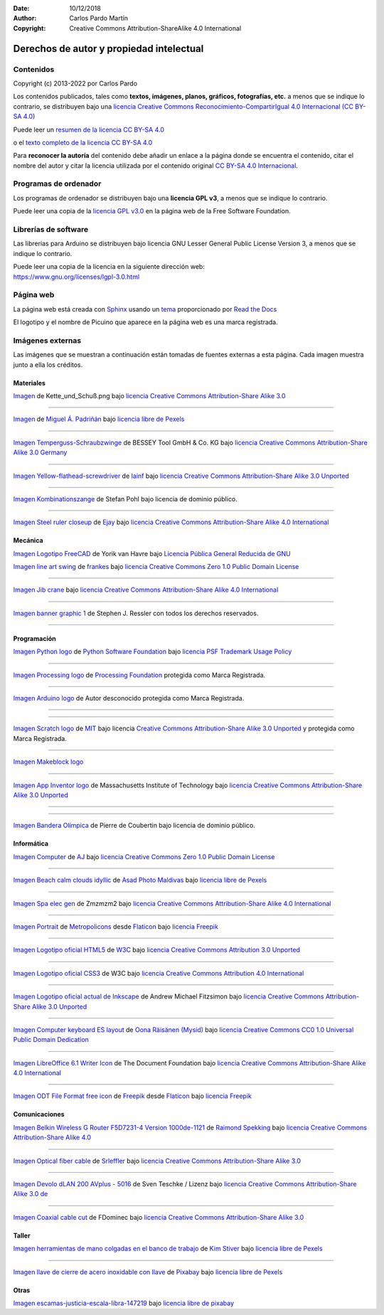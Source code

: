 ﻿:Date: 10/12/2018
:Author: Carlos Pardo Martín
:Copyright: Creative Commons Attribution-ShareAlike 4.0 International


.. _legal-atribution:

Derechos de autor y propiedad intelectual
=========================================

Contenidos
----------

Copyright (c) 2013-2022 por Carlos Pardo
   
Los contenidos publicados, tales como **textos, imágenes,
planos, gráficos, fotografías, etc.** a menos que se 
indique lo contrario, se distribuyen bajo una 
`licencia Creative Commons 
Reconocimiento-CompartirIgual 4.0 Internacional 
(CC BY-SA 4.0) 
<https://creativecommons.org/licenses/by-sa/4.0/deed.es>`__

Puede leer un `resumen de la licencia CC BY-SA 4.0 
<https://creativecommons.org/licenses/by-sa/4.0/deed.es>`_

o el `texto completo de la licencia CC BY-SA 4.0
<https://creativecommons.org/licenses/by-sa/4.0/legalcode.es>`_

Para **reconocer la autoría** del contenido debe añadir un enlace 
a la página donde se encuentra el contenido, citar el nombre del
autor y citar la licencia utilizada por el contenido original
`CC BY-SA 4.0 Internacional <https://creativecommons.org/licenses/by-sa/4.0/deed.es>`__.


Programas de ordenador
----------------------

Los programas de ordenador se distribuyen bajo una
**licencia GPL v3**, a menos que se indique lo contrario.

Puede leer una copia de la `licencia GPL v3.0
<https://www.gnu.org/licenses/gpl-3.0.html>`_ 
en la página web de la Free Software Foundation.


Librerías de software
---------------------

Las librerías para Arduino se distribuyen bajo licencia 
GNU Lesser General Public License Version 3, 
a menos que se indique lo contrario.

|  Puede leer una copia de la licencia en la siguiente dirección web:
|  https://www.gnu.org/licenses/lgpl-3.0.html


Página web
----------
La página web está creada con `Sphinx <http://sphinx-doc.org/>`__
usando un `tema <https://github.com/rtfd/sphinx_rtd_theme>`__ 
proporcionado por `Read the Docs <https://readthedocs.org/>`__

El logotipo y el nombre de Picuino que aparece en la página web
es una marca registrada.

.. image:: ../_static/logo-picuino-bgblue.png
   :width: 240px


Imágenes externas
-----------------
Las imágenes que se muestran a continuación están tomadas de fuentes
externas a esta página. Cada imagen muestra junto a ella los créditos.



Materiales
^^^^^^^^^^

.. image:: material/_thumbs/trama-urdimbre.png
   :width: 120px

`Imagen <https://commons.wikimedia.org/wiki/File:Kette_und_Schu%C3%9F_num_col.png>`__
de Kette_und_Schuß.png
bajo `licencia Creative Commons Attribution-Share Alike 3.0 <https://creativecommons.org/licenses/by-sa/3.0/deed.en>`__

----
      
.. image:: material/_thumbs/material-wall.jpg
   :width: 120px

`Imagen <https://www.pexels.com/photo/abstract-architecture-background-brick-194096/>`__
de `Miguel Á. Padriñán <https://www.pexels.com/@padrinan>`__
bajo `licencia libre de Pexels <https://www.pexels.com/license/>`__

----

.. image:: material/_thumbs/sargento.jpg
	:width: 120px

`Imagen Temperguss-Schraubzwinge <https://commons.wikimedia.org/wiki/File:Temperguss-Schraubzwinge.jpg>`__
de BESSEY Tool GmbH & Co. KG
bajo `licencia Creative Commons Attribution-Share Alike 3.0 Germany <https://creativecommons.org/licenses/by-sa/3.0/de/deed.en>`__

----

.. image:: material/_thumbs/destornillador.jpg
	:width: 120px

`Imagen Yellow-flathead-screwdriver <https://commons.wikimedia.org/wiki/File:Temperguss-Schraubzwinge.jpg>`__
de `Iainf <https://commons.wikimedia.org/wiki/User:Iainf>`__
bajo `licencia Creative Commons Attribution-Share Alike 3.0 Unported <https://creativecommons.org/licenses/by-sa/3.0/deed.en>`__

----

.. image:: material/_thumbs/alicates.jpg
	:width: 120px

`Imagen Kombinationszange <https://commons.wikimedia.org/wiki/File:Kombinationszange.jpg>`__
de Stefan Pohl
bajo licencia de dominio público.


----

.. image:: material/_thumbs/regla-metal.jpg
	:width: 120px
	:target: https://commons.wikimedia.org/wiki/File:Steel_ruler_closeup.jpg

`Imagen Steel ruler closeup <https://commons.wikimedia.org/wiki/File:Steel_ruler_closeup.jpg>`__
de `Ejay <https://commons.wikimedia.org/wiki/User:Ejay>`__
bajo `licencia Creative Commons Attribution-Share Alike 4.0 International <https://creativecommons.org/licenses/by-sa/4.0/>`__



Mecánica
^^^^^^^^

.. image:: freecad/_images/freecad-logo.png
   :width: 120px

`Imagen Logotipo FreeCAD <https://es.m.wikipedia.org/wiki/Archivo:FreeCAD-logo.svg>`__
de Yorik van Havre
bajo `Licencia Pública General Reducida de GNU <https://en.wikipedia.org/wiki/es:GNU_Lesser_General_Public_License>`__


.. image:: mecan/_images/mecan-columpio.png
   :width: 120px

`Imagen line art swing <https://openclipart.org/detail/216037/swing-lineart>`__
de `frankes <https://openclipart.org/artist/frankes>`__
bajo `licencia Creative Commons Zero 1.0 Public Domain License <http://creativecommons.org/publicdomain/zero/1.0/>`__

----

.. image:: mecan/_images/mecan-jib-crane.jpg
   :width: 120px

`Imagen Jib crane <https://commons.wikimedia.org/wiki/File:Jib_crane.jpg>`__
bajo `licencia Creative Commons Attribution-Share Alike 4.0 International <https://creativecommons.org/licenses/by-sa/4.0/deed.en>`__

----

.. image:: mecan/_images/mecan-bridge-designer-01tb.jpg
   :width: 120px
   :target: http://bridgedesigner.org/

`Imagen banner graphic 1 <http://bridgedesigner.org/>`__
de Stephen J. Ressler con todos los derechos reservados.

----



Programación
^^^^^^^^^^^^

.. image:: prog/_images/python-logo.png
   :width: 120px

`Imagen Python logo <https://commons.wikimedia.org/wiki/File:Python-logo-notext.svg>`__
de `Python Software Foundation <https://www.python.org/community/logos/>`__
bajo `licencia PSF Trademark Usage Policy <https://www.python.org/psf/trademarks/>`__

----

.. image:: prog/_images/processing-logo.png
   :width: 120px

`Imagen Processing logo <https://de.wikipedia.org/wiki/Datei:Processing_Logo_Clipped.svg>`__
de `Processing Foundation <https://processingfoundation.org/>`__
protegida como Marca Registrada.

----

.. image:: prog/_images/arduino-logo.png
   :width: 120px

`Imagen Arduino logo <https://commons.wikimedia.org/wiki/File:Arduino_Logo.svg>`__
de Autor desconocido
protegida como Marca Registrada.

----

.. image:: prog/_images/codeorg-logo.png
   :width: 120px
   :target: https://support.code.org/hc/en-us/articles/115001319312-Setting-up-sections-with-Google-Classroom-or-Clever?mobile_site=true

----

.. image:: prog/_images/scratch-logo.png
   :width: 120px

`Imagen Scratch logo <https://commons.wikimedia.org/wiki/File:Scratch_Logo.svg>`__
de `MIT <https://scratch.mit.edu/>`__
bajo licencia `Creative Commons Attribution-Share Alike 3.0 Unported <https://creativecommons.org/licenses/by-sa/3.0/deed.en>`__
y protegida como Marca Registrada.

----

.. image:: prog/_images/mblock-logo.png
   :width: 120px

`Imagen Makeblock logo <https://mblock.makeblock.com/en-us/download//>`__

----

.. image:: prog/_images/appinventor-logo.png
   :width: 120px

`Imagen App Inventor logo <https://commons.wikimedia.org/wiki/File:Mit_app_inventor.png>`__
de Massachusetts Institute of Technology
bajo `licencia Creative Commons Attribution-Share Alike 3.0 Unported <https://creativecommons.org/licenses/by-sa/3.0/deed.en>`__

----

.. image:: prog/_images/applab-logo.png
   :width: 120px
   :target: https://code.org/educate/applab

----

.. image:: scratch3/_images/scratch3-p11-olympic-flag.png
	:width: 120px

`Imagen Bandera Olímpica <https://commons.wikimedia.org/wiki/File:Olympic_flag.svg>`__
de Pierre de Coubertin
bajo licencia de dominio público.



Informática
^^^^^^^^^^^

.. image:: informatica/_thumbs/informatica-computer.png
	:width: 120px

`Imagen Computer <https://openclipart.org/detail/17924/computer>`__ 
de `AJ <https://openclipart.org/artist/AJ>`__
bajo `licencia Creative Commons Zero 1.0 Public Domain License <http://creativecommons.org/publicdomain/zero/1.0/>`__

----

.. image:: html/_thumbs/beach-01.jpg
	:width: 120px

`Imagen Beach calm clouds idyllic <https://www.pexels.com/photo/beach-calm-clouds-idyllic-457882/>`__
de `Asad Photo Maldivas <https://www.pexels.com/@asadphotography>`__
bajo `licencia libre de Pexels <https://www.pexels.com/license/>`__

----

.. image:: html/_thumbs/chart-01.png
	:width: 120px

`Imagen Spa elec gen <https://commons.wikimedia.org/wiki/File:Spa_elec_gen.PNG>`__
de Zmzmzm2
bajo `licencia Creative Commons Attribution-Share Alike 4.0 International <https://creativecommons.org/licenses/by-sa/4.0/deed.en>`__

----

.. image:: html/_thumbs/portrait.png
	:width: 120px

`Imagen Portrait <https://www.flaticon.com/free-icon/portrait_175062>`__
de `Metropolicons <https://www.flaticon.com/authors/metropolicons>`__
desde `Flaticon <https://www.flaticon.com/>`__
bajo `licencia Freepik <https://www.freepikcompany.com/legal#nav-flaticon>`__

----

.. image:: html/_thumbs/html5-logo.png
	:width: 120px
	
`Imagen Logotipo oficial HTML5 <https://commons.wikimedia.org/wiki/File:HTML5_logo_and_wordmark.svg>`__
de `W3C <http://www.w3.org/html/logo/index.html>`__
bajo `licencia Creative Commons Attribution 3.0 Unported <https://creativecommons.org/licenses/by/3.0/deed.en>`__

----

.. image:: css/_thumbs/css3-logo.png
	:width: 120px

`Imagen Logotipo oficial CSS3 <https://commons.wikimedia.org/wiki/File:CSS.3.svg>`__
de W3C
bajo `licencia Creative Commons Attribution 4.0 International <https://creativecommons.org/licenses/by-sa/4.0/deed.en>`__

----

.. image:: inkscape/_images/inkscape-logo.png
   :width: 120px
   
`Imagen Logotipo oficial actual de Inkscape <https://commons.wikimedia.org/wiki/File:Inkscape_Logo.svg>`__ 
de Andrew Michael Fitzsimon
bajo `licencia Creative Commons Attribution-Share Alike 3.0 Unported <https://creativecommons.org/licenses/by-sa/3.0/deed.en>`__

----

.. image:: writer/_images/writer-keyboard-480.png
   :width: 120px
   :target: https://commons.wikimedia.org/wiki/File:Computer_keyboard_ES_layout.svg

`Imagen Computer keyboard ES layout <https://commons.wikimedia.org/wiki/File:Computer_keyboard_ES_layout.svg>`__
de `Oona Räisänen (Mysid) <https://en.wikipedia.org/wiki/User:Mysid>`__
bajo `licencia Creative Commons CC0 1.0 Universal Public Domain Dedication <https://creativecommons.org/publicdomain/zero/1.0/deed.en>`__

----

.. image:: writer/_images/writer-logo.png
   :width: 120px

`Imagen LibreOffice 6.1 Writer Icon <https://commons.wikimedia.org/wiki/File:LibreOffice_6.1_Writer_Icon.svg>`__
de The Document Foundation
bajo `licencia Creative Commons Attribution-Share Alike 4.0 International <https://creativecommons.org/licenses/by-sa/4.0/deed.en>`__

----

.. image:: writer/_images/writer-odt-file.png
   :width: 120px

`Imagen ODT File Format free icon <https://www.flaticon.com/free-icon/odt-file-format_28832>`__
de `Freepik <https://www.freepik.com>`__ 
desde `Flaticon <https://www.flaticon.com/>`__ 
bajo `licencia Freepik <https://www.freepikcompany.com/legal#nav-flaticon>`__



Comunicaciones
^^^^^^^^^^^^^^

.. image:: comm/_thumbs/comm-punto-acceso.jpg
   :width: 120

`Imagen Belkin Wireless G Router F5D7231-4 Version 1000de-1121
<https://commons.wikimedia.org/wiki/File:Belkin_Wireless_G_Router_F5D7231-4_Version_1000de-1121.jpg>`__
de `Raimond Spekking <https://commons.wikimedia.org/wiki/User:Raymond>`__
bajo `licencia Creative Commons Attribution-Share Alike 4.0 <https://creativecommons.org/licenses/by-sa/4.0/>`__

----

.. image:: comm/_thumbs/comm-optical-fiber.jpg
   :width: 120

`Imagen Optical fiber cable
<https://commons.wikimedia.org/wiki/File:Optical_fiber_cable.jpg>`__
de `Srleffler <https://commons.wikimedia.org/wiki/User:Srleffler>`__
bajo `licencia Creative Commons Attribution-Share Alike 3.0 <https://creativecommons.org/licenses/by-sa/3.0/deed.en>`__

----

.. image:: comm/_thumbs/comm-plc-terminal.jpg
   :width: 120

`Imagen Devolo dLAN 200 AVplus - 5016
<https://commons.wikimedia.org/wiki/File:2016-08-17_Devolo_dLAN_200_AVplus_-_5016.jpg>`__
de Sven Teschke / Lizenz
bajo `licencia Creative Commons Attribution-Share Alike 3.0 de <https://creativecommons.org/licenses/by-sa/3.0/de/>`__

----

.. image:: comm/_thumbs/comm-cable-coaxial.jpg
   :width: 120

`Imagen Coaxial cable cut
<https://commons.wikimedia.org/wiki/File:Coaxial_cable_cut.jpg>`__
de FDominec
bajo `licencia Creative Commons Attribution-Share Alike 3.0 <https://creativecommons.org/licenses/by-sa/3.0/>`__


Taller
^^^^^^

.. image:: taller/_thumbs/taller-herramientas.jpg
   :width: 120px
   
`Imagen herramientas de mano colgadas en el banco de trabajo <https://www.pexels.com/es-es/foto/herramientas-de-mano-colgadas-en-el-banco-de-trabajo-909256/>`__ 
de `Kim Stiver <https://www.pexels.com/es-es/@wordsurfer>`__
bajo `licencia libre de Pexels <https://www.pexels.com/license/>`__

----

.. image:: taller/_thumbs/taller-herramientas-02.jpg
   :width: 120px
   
`Imagen llave de cierre de acero inoxidable con llave <https://www.pexels.com/es-es/foto/llave-de-cierre-de-acero-inoxidable-con-llave-210881/>`__ 
de `Pixabay <https://www.pexels.com/es-es/@pixabay>`__
bajo `licencia libre de Pexels <https://www.pexels.com/license/>`__


Otras
^^^^^

.. image:: ley/_thumbs/balanza.png
   :width: 120

`Imagen escamas-justicia-escala-libra-147219 <https://pixabay.com/es/vectors/escamas-justicia-escala-libra-147219/>`__
bajo `licencia libre de pixabay <https://pixabay.com/es/service/license/>`__

